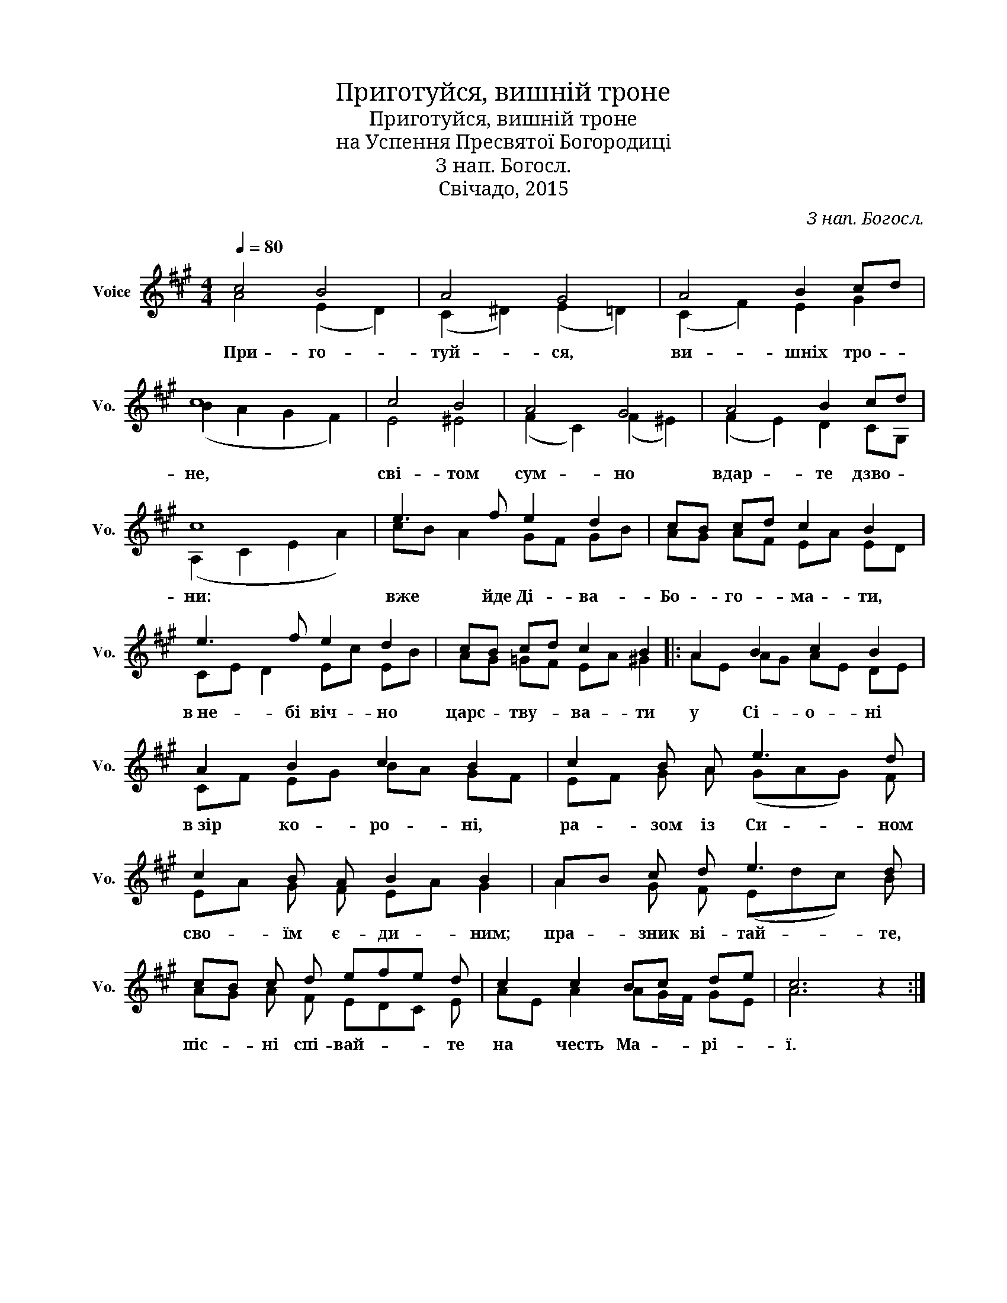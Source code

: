 X:1
T:Приготуйся, вишній троне
T:Приготуйся, вишній троне
T:на Успення Пресвятої Богородиці
T:З нап. Богосл.
T:Свічадо, 2015
C:З нап. Богосл.
Z:Свічадо, 2015
%%score ( 1 2 )
L:1/8
Q:1/4=80
M:4/4
K:A
V:1 treble nm="Voice" snm="Vo."
V:2 treble 
V:1
 c4 B4 | A4 G4 | A4 B2 cd | c8 | c4 B4 | A4 G4 | A4 B2 cd | c8 | e3 f e2 d2 | cB cd c2 B2 | %10
w: При- го-|туй- ся,|ви- шніх тро- *|не,|сві- том|сум- но|вдар- те дзво- *|ни:|вже йде Ді- ва -|Бо- * го- * ма- ти,|
 e3 f e2 d2 | cB cd c2 B2 |: A2 B2 c2 B2 | A2 B2 c2 B2 | c2 B A e3 d | c2 B A B2 B2 | AB c d e3 d | %17
w: в не- бі віч- но|царс- * тву- * ва- ти|у Сі- о- ні|в зір ко- ро- ні,|ра- зом із Си- ном|сво- їм є- ди- ним;|пра- * зник ві- тай- те,|
 cB c d efe d | c2 c2 Bc de | c6 z2 :| %20
w: піс- * ні спі- вай- * * те|на честь Ма- * рі- *|ї.|
V:2
 A4 (E2 D2) | (C2 ^D2) (E2 =D2) | (C2 F2) E2 G2 | (B2 A2 G2 F2) | E4 ^E4 | (F2 C2) (F2 ^E2) | %6
 (F2 E2) D2 CG, | (A,2 C2 E2 A2) | cB A2 GF GB | AG AF EA ED | CE D2 Ec EB | AG =GF EA ^G2 |: %12
 AE AG AE DE | CF EG BA GF | EF G A (GAG) F | EA G F EA G2 | A2 G F (Edc) B | AG A F EDC E | %18
 AE A2 AG/F/ GE | A6 z2 :| %20

